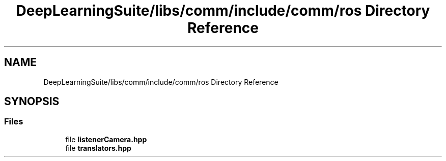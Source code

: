 .TH "DeepLearningSuite/libs/comm/include/comm/ros Directory Reference" 3 "Sat Dec 15 2018" "Version 1.00" "dl-DetectionSuite" \" -*- nroff -*-
.ad l
.nh
.SH NAME
DeepLearningSuite/libs/comm/include/comm/ros Directory Reference
.SH SYNOPSIS
.br
.PP
.SS "Files"

.in +1c
.ti -1c
.RI "file \fBlistenerCamera\&.hpp\fP"
.br
.ti -1c
.RI "file \fBtranslators\&.hpp\fP"
.br
.in -1c
